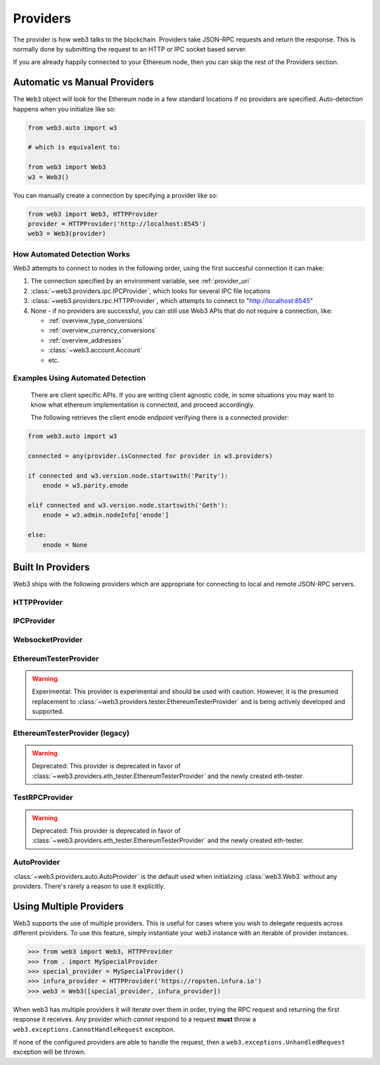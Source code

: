 .. _providers:

Providers
=========

The provider is how web3 talks to the blockchain.  Providers take JSON-RPC
requests and return the response.  This is normally done by submitting the
request to an HTTP or IPC socket based server.

If you are already happily connected to your Ethereum node, then you
can skip the rest of the Providers section.

Automatic vs Manual Providers
-----------------------------

The ``Web3`` object will look for the Ethereum node in a few
standard locations if no providers are specified. Auto-detection happens
when you initialize like so:

.. code-block:: python

    from web3.auto import w3

    # which is equivalent to:

    from web3 import Web3
    w3 = Web3()

You can manually create a connection by specifying a provider like so:

.. code-block:: python

    from web3 import Web3, HTTPProvider
    provider = HTTPProvider('http://localhost:8545')
    web3 = Web3(provider)

.. _automatic_provider_detection:

How Automated Detection Works
~~~~~~~~~~~~~~~~~~~~~~~~~~~~~

Web3 attempts to connect to nodes in the following order, using the first
succesful connection it can make:

1. The connection specified by an environment variable, see :ref:`provider_uri`
2. :class:`~web3.providers.ipc.IPCProvider`, which looks for several IPC file locations
3. :class:`~web3.providers.rpc.HTTPProvider`, which attempts to connect to "http://localhost:8545"
4. None - if no providers are successful, you can still use Web3 APIs
   that do not require a connection, like:

   - :ref:`overview_type_conversions`
   - :ref:`overview_currency_conversions`
   - :ref:`overview_addresses`
   - :class:`~web3.account.Account`
   - etc.

.. _automatic_provider_detection_examples:

Examples Using Automated Detection
~~~~~~~~~~~~~~~~~~~~~~~~~~~~~~~~~~


    There are client specific APIs.  If you are writing client agnostic code, in some situations
    you may want to know what ethereum implementation is connected, and proceed
    accordingly.

    The following retrieves the client enode endpoint verifying there is a connected provider:

.. code-block:: python

    from web3.auto import w3

    connected = any(provider.isConnected for provider in w3.providers)

    if connected and w3.version.node.startswith('Parity'):
        enode = w3.parity.enode

    elif connected and w3.version.node.startswith('Geth'):
        enode = w3.admin.nodeInfo['enode']

    else:
        enode = None


Built In Providers
------------------

Web3 ships with the following providers which are appropriate for connecting to
local and remote JSON-RPC servers.


HTTPProvider
~~~~~~~~~~~~

.. py:class:: web3.providers.rpc.HTTPProvider(endpoint_uri[, request_kwargs])

    This provider handles interactions with an HTTP or HTTPS based JSON-RPC server.

    * ``endpoint_uri`` should be the full URI to the RPC endpoint such as
      ``'https://localhost:8545'``.  For RPC servers behind HTTP connections
      running on port 80 and HTTPS connections running on port 443 the port can
      be omitted from the URI.
    * ``request_kwargs`` this should be a dictionary of keyword arguments which
      will be passed onto the http/https request.

    .. code-block:: python

        >>> from web3 import Web3
        >>> web3 = Web3(Web3.HTTPProvider("http://127.0.0.1:8545")

    Under the hood, the ``HTTPProvider`` uses the python requests library for
    making requests.  If you would like to modify how requests are made, you can
    use the ``request_kwargs`` to do so.  A common use case for this is increasing
    the timeout for each request.


    .. code-block:: python

        >>> from web3 import Web3
        >>> web3 = Web3(Web3.HTTPProvider("http://127.0.0.1:8545", request_kwargs={'timeout': 60}))


IPCProvider
~~~~~~~~~~~

.. py:class:: web3.providers.ipc.IPCProvider(ipc_path=None, testnet=False, timeout=10)

    This provider handles interaction with an IPC Socket based JSON-RPC
    server.

    *  ``ipc_path`` is the filesystem path to the IPC socket.:56

    .. code-block:: python

        >>> from web3 import Web3
        >>> web3 = Web3(Web3.IPCProvider("~/Library/Ethereum/geth.ipc"))

    If no ``ipc_path`` is specified, it will use the first IPC file
    it can find from this list:

    - On Linux:

      - ``~/.ethereum/geth.ipc``
      - ``~/.local/share/io.parity.ethereum/jsonrpc.ipc``
    - On Mac OS:

      - ``~/Library/Ethereum/geth.ipc``
      - ``~/Library/Application Support/io.parity.ethereum/jsonrpc.ipc``
    - On Windows:

      - ``\\\.\pipe\geth.ipc``
      - ``\\\.\pipe\jsonrpc.ipc``


WebsocketProvider
~~~~~~~~~~~~~~~~~

.. py:class:: web3.providers.rpc.WebsocketProvider(endpoint_uri)

    This provider handles interactions with an WS or WSS based JSON-RPC server.

    WebsocketProvider provider is built o top of the ``websockets`` library.
    To install websockets run
    - ``pip install "web3.py[websocket]"``

    .. code-block:: python

        >>> from web3 import Web3
        >>> web3 = Web3(Web3.WebsocketProvider("ws://127.0.0.1:8546")


.. py:currentmodule:: web3.providers.eth_tester

EthereumTesterProvider
~~~~~~~~~~~~~~~~~~~~~~

.. warning:: Experimental:  This provider is experimental and should be used with caution.
    However, it is the presumed replacement to :class:`~web3.providers.tester.EthereumTesterProvider`
    and is being actively developed and supported.

.. py:class:: EthereumTesterProvider(eth_tester=None)

    This provider integrates with the ``eth-tester`` library.  The
    ``eth_tester`` constructor argument should be an instance of the
    :class:`~eth_tester.EthereumTester` class provided by the ``eth-tester``
    library.  See the ``eth-tester`` library documentation for
    instructions on how to use the library.

    .. code-block:: python

        >>> from web3 import Web3
        >>> from web3.providers.eth_tester import EthereumTesterProvider
        >>> w3 = Web3(EthereumTesterProvider())



EthereumTesterProvider (legacy)
~~~~~~~~~~~~~~~~~~~~~~~~~~~~~~~

.. warning:: Deprecated:  This provider is deprecated in favor of
    :class:`~web3.providers.eth_tester.EthereumTesterProvider` and the newly created eth-tester.

.. py:class:: web3.providers.tester.EthereumTesterProvider()

    This provider can be used for testing.  It uses an ephemeral blockchain
    backed by the ``ethereum.tester`` module.


TestRPCProvider
~~~~~~~~~~~~~~~

.. warning:: Deprecated:  This provider is deprecated in favor of
    :class:`~web3.providers.eth_tester.EthereumTesterProvider` and the newly created eth-tester.

.. py:class:: TestRPCProvider()

    This provider can be used for testing.  It uses an ephemeral blockchain
    backed by the ``ethereum.tester`` module.  This provider will be slower
    than the ``EthereumTesterProvider`` since it uses an HTTP server for RPC
    interactions with.


AutoProvider
~~~~~~~~~~~~

:class:`~web3.providers.auto.AutoProvider` is the default used when initializing
:class:`web3.Web3` without any providers. There's rarely a reason to use it
explicitly.


Using Multiple Providers
------------------------

Web3 supports the use of multiple providers.  This is useful for cases where
you wish to delegate requests across different providers.  To use this feature,
simply instantiate your web3 instance with an iterable of provider instances.


.. code-block:: python

    >>> from web3 import Web3, HTTPProvider
    >>> from . import MySpecialProvider
    >>> special_provider = MySpecialProvider()
    >>> infura_provider = HTTPProvider('https://ropsten.infura.io')
    >>> web3 = Web3([special_provider, infura_provider])


When web3 has multiple providers it will iterate over them in order, trying the
RPC request and returning the first response it receives.  Any provider which
*cannot* respond to a request **must** throw a
``web3.exceptions.CannotHandleRequest`` exception.

If none of the configured providers are able to handle the request, then a
``web3.exceptions.UnhandledRequest`` exception will be thrown.
